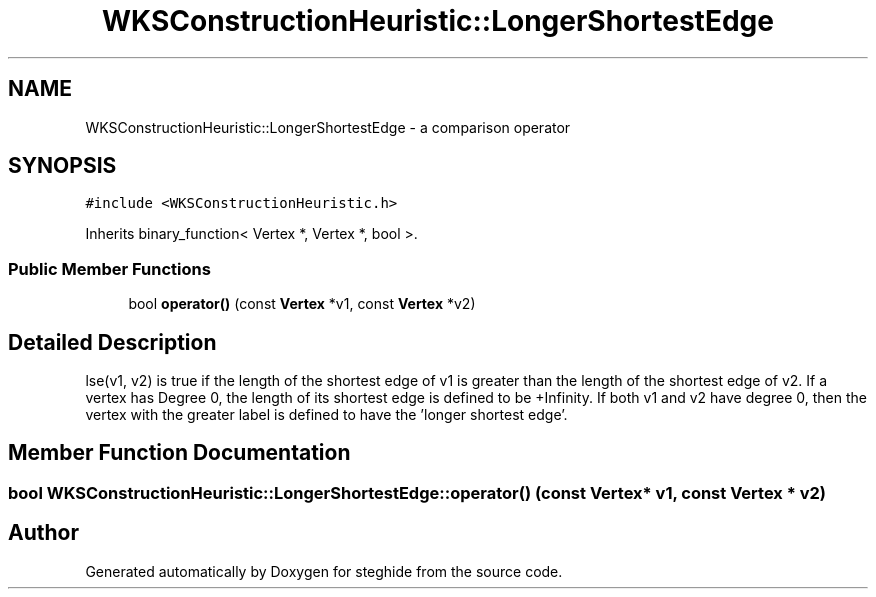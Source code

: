 .TH "WKSConstructionHeuristic::LongerShortestEdge" 3 "Thu Aug 17 2017" "Version 0.5.1" "steghide" \" -*- nroff -*-
.ad l
.nh
.SH NAME
WKSConstructionHeuristic::LongerShortestEdge \- a comparison operator  

.SH SYNOPSIS
.br
.PP
.PP
\fC#include <WKSConstructionHeuristic\&.h>\fP
.PP
Inherits binary_function< Vertex *, Vertex *, bool >\&.
.SS "Public Member Functions"

.in +1c
.ti -1c
.RI "bool \fBoperator()\fP (const \fBVertex\fP *v1, const \fBVertex\fP *v2)"
.br
.in -1c
.SH "Detailed Description"
.PP 
lse(v1, v2) is true if the length of the shortest edge of v1 is greater than the length of the shortest edge of v2\&. If a vertex has Degree 0, the length of its shortest edge is defined to be +Infinity\&. If both v1 and v2 have degree 0, then the vertex with the greater label is defined to have the 'longer shortest edge'\&. 
.SH "Member Function Documentation"
.PP 
.SS "bool WKSConstructionHeuristic::LongerShortestEdge::operator() (const \fBVertex\fP * v1, const \fBVertex\fP * v2)"


.SH "Author"
.PP 
Generated automatically by Doxygen for steghide from the source code\&.
